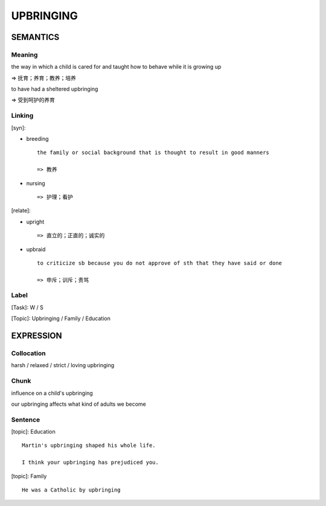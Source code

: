 UPBRINGING
==========


SEMANTICS
---------

Meaning
```````
the way in which a child is cared for and taught how to behave while it is growing up

=> 抚育；养育；教养；培养

to have had a sheltered upbringing

=> 受到呵护的养育

Linking
```````
[syn]:

- breeding ::

    the family or social background that is thought to result in good manners

    => 教养

- nursing ::

    => 护理；看护

[relate]:

- upright ::

    => 直立的；正直的；诚实的

- upbraid ::

    to criticize sb because you do not approve of sth that they have said or done

    => 申斥；训斥；责骂


Label
`````
[Task]: W / S

[Topic]:  Upbringing / Family / Education


EXPRESSION
----------


Collocation
```````````
harsh / relaxed / strict / loving upbringing


Chunk
`````
influence on a child's upbringing

our upbringing affects what kind of adults we become

Sentence
`````````
[topic]: Education ::

    Martin's upbringing shaped his whole life.

    I think your upbringing has prejudiced you.


[topic]: Family ::

    He was a Catholic by upbringing